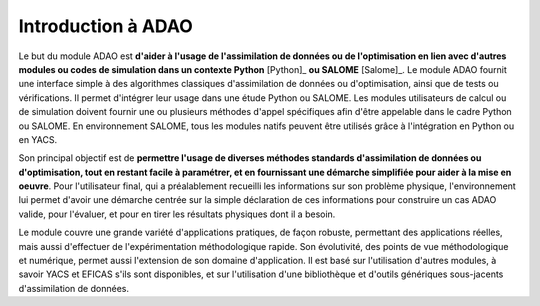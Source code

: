 ..
   Copyright (C) 2008-2021 EDF R&D

   This file is part of SALOME ADAO module.

   This library is free software; you can redistribute it and/or
   modify it under the terms of the GNU Lesser General Public
   License as published by the Free Software Foundation; either
   version 2.1 of the License, or (at your option) any later version.

   This library is distributed in the hope that it will be useful,
   but WITHOUT ANY WARRANTY; without even the implied warranty of
   MERCHANTABILITY or FITNESS FOR A PARTICULAR PURPOSE.  See the GNU
   Lesser General Public License for more details.

   You should have received a copy of the GNU Lesser General Public
   License along with this library; if not, write to the Free Software
   Foundation, Inc., 59 Temple Place, Suite 330, Boston, MA  02111-1307 USA

   See http://www.salome-platform.org/ or email : webmaster.salome@opencascade.com

   Author: Jean-Philippe Argaud, jean-philippe.argaud@edf.fr, EDF R&D

.. _section_intro:

================================================================================
Introduction à ADAO
================================================================================

Le but du module ADAO est **d'aider à l'usage de l'assimilation de données ou
de l'optimisation en lien avec d'autres modules ou codes de simulation dans un
contexte Python** [Python]_ **ou SALOME** [Salome]_. Le module ADAO fournit une
interface simple à des algorithmes classiques d'assimilation de données ou
d'optimisation, ainsi que de tests ou vérifications. Il permet d'intégrer leur
usage dans une étude Python ou SALOME. Les modules utilisateurs de calcul ou de
simulation doivent fournir une ou plusieurs méthodes d'appel spécifiques afin
d'être appelable dans le cadre Python ou SALOME. En environnement SALOME, tous
les modules natifs peuvent être utilisés grâce à l'intégration en Python ou en
YACS.

Son principal objectif est de **permettre l'usage de diverses méthodes
standards d'assimilation de données ou d'optimisation, tout en restant facile à
paramétrer, et en fournissant une démarche simplifiée pour aider à la mise en
oeuvre**. Pour l'utilisateur final, qui a préalablement recueilli les
informations sur son problème physique, l'environnement lui permet d'avoir une
démarche centrée sur la simple déclaration de ces informations pour construire
un cas ADAO valide, pour l'évaluer, et pour en tirer les résultats physiques
dont il a besoin.

Le module couvre une grande variété d'applications pratiques, de façon robuste,
permettant des applications réelles, mais aussi d'effectuer de
l'expérimentation méthodologique rapide. Son évolutivité, des points de vue
méthodologique et numérique, permet aussi l'extension de son domaine
d'application. Il est basé sur l'utilisation d'autres modules, à savoir YACS et
EFICAS s'ils sont disponibles, et sur l'utilisation d'une bibliothèque et
d'outils génériques sous-jacents d'assimilation de données.
